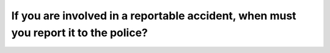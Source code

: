 .. raw:: html

   <div class="question-page">
   <div class="test-name">Ontario G1 Driving License Knowledge Test (Rules of the Road)｜2025</div>

.. meta::
   :description: If you are involved in a reportable accident, when must you report it to the police?
   :keywords: accident reporting, legal requirements, Ontario traffic laws

.. raw:: html

   <div class="question-card">


If you are involved in a reportable accident, when must you report it to the police?
========================================================================================================================================================================

.. raw:: html

   <hr>

.. raw:: html

   <div id="q35" class="quiz">
       <div class="option" id="q35-A" onclick="selectOption('q35', 'A', true)">
           A. At once
       </div>
       <div class="option" id="q35-B" onclick="selectOption('q35', 'B', false)">
           B. Within 24 hours
       </div>
       <div class="option" id="q35-C" onclick="selectOption('q35', 'C', false)">
           C. Within 48 hours
       </div>
       <div class="option" id="q35-D" onclick="selectOption('q35', 'D', false)">
           D. Within 7 days
       </div>
       <p id="q35-result" class="result"></p>
   </div>

   <hr>

.. dropdown:: ►|explanation|

   Immediate reporting is required to document the incident and address legal or insurance needs.

.. raw:: html

   <div class="nav-buttons">
       <a href="q34.html" class="button">|prev_question|</a>
       <span class="page-indicator">35 / 106</span>
       <a href="q36.html" class="button">|next_question|</a>
   </div>
   </div>

   </div>
